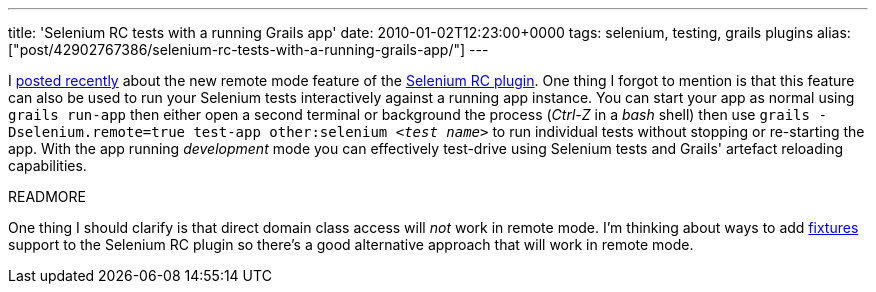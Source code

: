 ---
title: 'Selenium RC tests with a running Grails app'
date: 2010-01-02T12:23:00+0000
tags: selenium, testing, grails plugins
alias: ["post/42902767386/selenium-rc-tests-with-a-running-grails-app/"]
---

I http://blog.freeside.co/post/42902733548/selenium-rc-tests-with-a-remote-app[posted recently] about the new remote mode feature of the http://grails.org/plugin/selenium-rc[Selenium RC plugin]. One thing I forgot to mention is that this feature can also be used to run your Selenium tests interactively against a running app instance. You can start your app as normal using `grails run-app` then either open a second terminal or background the process (_Ctrl-Z_ in a _bash_ shell) then use `grails -Dselenium.remote=true test-app other:selenium _<test name>_` to run individual tests without stopping or re-starting the app. With the app running _development_ mode you can effectively test-drive using Selenium tests and Grails' artefact reloading capabilities.

READMORE

One thing I should clarify is that direct domain class access will _not_ work in remote mode. I'm thinking about ways to add http://grails.org/plugin/fixtures[fixtures] support to the Selenium RC plugin so there's a good alternative approach that will work in remote mode.

